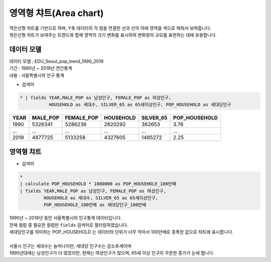 영역형 챠트(Area chart)
============================================================================

| 꺽은선형 챠트를 기반으로 하며, Y축 데이터의 각 점을 연결한 선과 선의 아래 영역을 색으로 채워서 보여줍니다.
| 꺾은선형 챠트가 보여주는 트랜드와 함께 영역의 크기 변화를 표시하여 변화량의 규모를 표현하는 데에 유용합니다. 



데이터 모델
------------------------------

| 데이터 모델 : EDU_Seoul_pop_trend_1990_2019
| 기간 : 1990년 ~ 2019년 연간통계
| 내용 : 서울특별시의 인구 통계


- 검색어

.. code::

   * | fields YEAR,MALE_POP as 남성인구, FEMALE_POP as 여성인구,
              HOUSEHOLD as 세대수, SILVER_65 as 65세이상인구, POP_HOUSEHOLD as 세대당인구



.. list-table::
   :header-rows: 1

   * - YEAR
     - MALE_POP
     - FEMALE_POP
     - HOUSEHOLD
     - SILVER_65
     - POP_HOUSEHOLD
   * - 1990
     - 5326341
     - 5286236
     - 2820292
     - 362653
     - 3.76
   * - ...
     - ...
     - ...
     - ...
     - ...
     - ...
   * - 2019
     - 4877725
     - 5133258
     - 4327605
     - 1485272
     - 2.25






영역형 챠트
-------------------------------------------

- 검색어


.. code::

    *
    | calculate POP_HOUSEHOLD * 1000000 as POP_HOUSEHOLE_100만배
    | fields YEAR,MALE_POP as 남성인구, FEMALE_POP as 여성인구, 
             HOUSEHOLD as 세대수, SILVER_65 as 65세이상인구,
             POP_HOUSEHOLE_100만배 as 세대당인구_100만배



.. image:: images/areachart01.png
    :alt: areachart01


| 1990년 ~ 2019년 동안 서울특별시의 인구통계 데이터입니다.
| 전체 컬럼 중 필요한 컬럼만 ``fields`` 검색어로 필터링하였습니다.
| 세대당인구를 의미하는 POP_HOUSEHOLD 는 데이터의 단위가 너무 작아서 100만배로 증폭한 값으로 챠트에 표시합니다.
|
| 서울시 인구는 세대수는 늘어나지만, 세대당 인구수는 감소추세이며
| 1990년대에는 남성인구가 더 많았지만, 현재는 여성인구가 많으며, 65세 이상 인구의 꾸준한 증가가 눈에 뜁니다.












